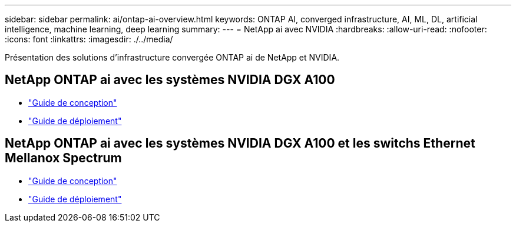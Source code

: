 ---
sidebar: sidebar 
permalink: ai/ontap-ai-overview.html 
keywords: ONTAP AI, converged infrastructure, AI, ML, DL, artificial intelligence, machine learning, deep learning 
summary:  
---
= NetApp ai avec NVIDIA
:hardbreaks:
:allow-uri-read: 
:nofooter: 
:icons: font
:linkattrs: 
:imagesdir: ./../media/


[role="lead"]
Présentation des solutions d'infrastructure convergée ONTAP ai de NetApp et NVIDIA.



== NetApp ONTAP ai avec les systèmes NVIDIA DGX A100

* link:https://www.netapp.com/pdf.html?item=/media/19432-nva-1151-design.pdf["Guide de conception"]
* link:https://www.netapp.com/pdf.html?item=/media/20708-nva-1151-deploy.pdf["Guide de déploiement"]




== NetApp ONTAP ai avec les systèmes NVIDIA DGX A100 et les switchs Ethernet Mellanox Spectrum

* link:https://www.netapp.com/pdf.html?item=/media/21793-nva-1153-design.pdf["Guide de conception"]
* link:https://www.netapp.com/pdf.html?item=/media/21789-nva-1153-deploy.pdf["Guide de déploiement"]


